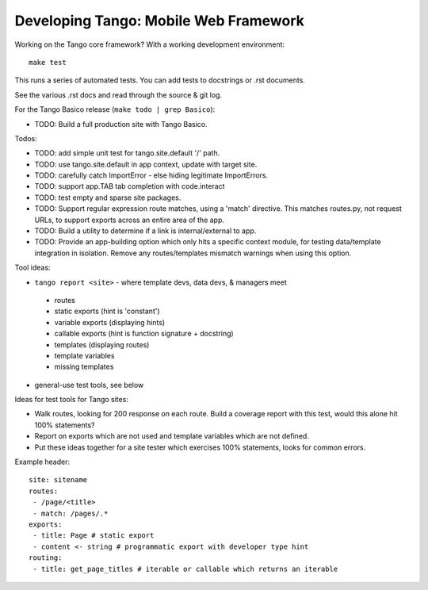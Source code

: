 ========================================
 Developing Tango: Mobile Web Framework
========================================

Working on the Tango core framework?
With a working development environment::

    make test

This runs a series of automated tests.
You can add tests to docstrings or .rst documents.

See the various .rst docs and read through the source & git log.

For the Tango Basico release (``make todo | grep Basico``):

* TODO: Build a full production site with Tango Basico.


Todos:

* TODO: add simple unit test for tango.site.default '/' path.
* TODO: use tango.site.default in app context, update with target site.
* TODO: carefully catch ImportError - else hiding legitimate ImportErrors.
* TODO: support app.TAB tab completion with code.interact
* TODO: test empty and sparse site packages.
* TODO: Support regular expression route matches, using a 'match' directive.
  This matches routes.py, not request URLs, to support exports across an
  entire area of the app.
* TODO: Build a utility to determine if a link is internal/external to app.
* TODO: Provide an app-building option which only hits a specific context
  module, for testing data/template integration in isolation.
  Remove any routes/templates mismatch warnings when using this option.


Tool ideas:

* ``tango report <site>`` - where template devs, data devs, & managers meet

 * routes
 * static exports (hint is 'constant')
 * variable exports (displaying hints)
 * callable exports (hint is function signature + docstring)
 * templates (displaying routes)
 * template variables
 * missing templates

* general-use test tools, see below


Ideas for test tools for Tango sites:

* Walk routes, looking for 200 response on each route.
  Build a coverage report with this test, would this alone hit 100% statements?
* Report on exports which are not used
  and template variables which are not defined.
* Put these ideas together for a site tester which exercises 100% statements,
  looks for common errors.


Example header::

    site: sitename
    routes:
     - /page/<title>
     - match: /pages/.*
    exports:
     - title: Page # static export
     - content <- string # programmatic export with developer type hint
    routing:
     - title: get_page_titles # iterable or callable which returns an iterable
